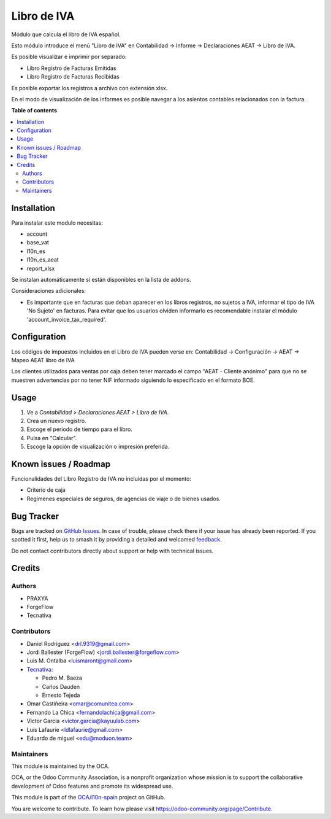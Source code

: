 ============
Libro de IVA
============

.. 
   !!!!!!!!!!!!!!!!!!!!!!!!!!!!!!!!!!!!!!!!!!!!!!!!!!!!
   !! This file is generated by oca-gen-addon-readme !!
   !! changes will be overwritten.                   !!
   !!!!!!!!!!!!!!!!!!!!!!!!!!!!!!!!!!!!!!!!!!!!!!!!!!!!
   !! source digest: sha256:70fb9075870af9dc7146c451e38363a5e9aa2613de113402d74e948ae9b550da
   !!!!!!!!!!!!!!!!!!!!!!!!!!!!!!!!!!!!!!!!!!!!!!!!!!!!

.. |badge1| image:: https://img.shields.io/badge/maturity-Beta-yellow.png
    :target: https://odoo-community.org/page/development-status
    :alt: Beta
.. |badge2| image:: https://img.shields.io/badge/licence-AGPL--3-blue.png
    :target: http://www.gnu.org/licenses/agpl-3.0-standalone.html
    :alt: License: AGPL-3
.. |badge3| image:: https://img.shields.io/badge/github-OCA%2Fl10n--spain-lightgray.png?logo=github
    :target: https://github.com/OCA/l10n-spain/tree/17.0/l10n_es_vat_book
    :alt: OCA/l10n-spain
.. |badge4| image:: https://img.shields.io/badge/weblate-Translate%20me-F47D42.png
    :target: https://translation.odoo-community.org/projects/l10n-spain-17-0/l10n-spain-17-0-l10n_es_vat_book
    :alt: Translate me on Weblate
.. |badge5| image:: https://img.shields.io/badge/runboat-Try%20me-875A7B.png
    :target: https://runboat.odoo-community.org/builds?repo=OCA/l10n-spain&target_branch=17.0
    :alt: Try me on Runboat

|badge1| |badge2| |badge3| |badge4| |badge5|

Módulo que calcula el libro de IVA español.

Esto módulo introduce el menú "Libro de IVA" en Contabilidad -> Informe
-> Declaraciones AEAT -> Libro de IVA.

Es posible visualizar e imprimir por separado:

- Libro Registro de Facturas Emitidas
- Libro Registro de Facturas Recibidas

Es posible exportar los registros a archivo con extensión xlsx.

En el modo de visualización de los informes es posible navegar a los
asientos contables relacionados con la factura.

**Table of contents**

.. contents::
   :local:

Installation
============

Para instalar este modulo necesitas:

- account
- base_vat
- l10n_es
- l10n_es_aeat
- report_xlsx

Se instalan automáticamente si están disponibles en la lista de addons.

Consideraciones adicionales:

- Es importante que en facturas que deban aparecer en los libros
  registros, no sujetos a IVA, informar el tipo de IVA 'No Sujeto' en
  facturas. Para evitar que los usuarios olviden informarlo es
  recomendable instalar el módulo 'account_invoice_tax_required'.

Configuration
=============

Los códigos de impuestos incluidos en el Libro de IVA pueden verse en:
Contabilidad -> Configuración -> AEAT -> Mapeo AEAT libro de IVA

Los clientes utilizados para ventas por caja deben tener marcado el
campo "AEAT - Cliente anónimo" para que no se muestren advertencias por
no tener NIF informado siguiendo lo especificado en el formato BOE.

Usage
=====

1. Ve a *Contabilidad > Declaraciones AEAT > Libro de IVA*.
2. Crea un nuevo registro.
3. Escoge el periodo de tiempo para el libro.
4. Pulsa en "Calcular".
5. Escoge la opción de visualización o impresión preferida.

Known issues / Roadmap
======================

Funcionalidades del Libro Registro de IVA no incluídas por el momento:

- Criterio de caja
- Regímenes especiales de seguros, de agencias de viaje o de bienes
  usados.

Bug Tracker
===========

Bugs are tracked on `GitHub Issues <https://github.com/OCA/l10n-spain/issues>`_.
In case of trouble, please check there if your issue has already been reported.
If you spotted it first, help us to smash it by providing a detailed and welcomed
`feedback <https://github.com/OCA/l10n-spain/issues/new?body=module:%20l10n_es_vat_book%0Aversion:%2017.0%0A%0A**Steps%20to%20reproduce**%0A-%20...%0A%0A**Current%20behavior**%0A%0A**Expected%20behavior**>`_.

Do not contact contributors directly about support or help with technical issues.

Credits
=======

Authors
-------

* PRAXYA
* ForgeFlow
* Tecnativa

Contributors
------------

- Daniel Rodriguez <drl.9319@gmail.com>
- Jordi Ballester (ForgeFlow) <jordi.ballester@forgeflow.com>
- Luis M. Ontalba <luismaront@gmail.com>
- `Tecnativa <https://www.tecnativa.com/>`__:

  - Pedro M. Baeza
  - Carlos Dauden
  - Ernesto Tejeda

- Omar Castiñeira <omar@comunitea.com>
- Fernando La Chica <fernandolachica@gmail.com>
- Victor Garcia <victor.garcia@kayuulab.com>
- Luis Lafaurie <ldlafaurie@gmail.com>
- Eduardo de miguel <edu@moduon.team>

Maintainers
-----------

This module is maintained by the OCA.

.. image:: https://odoo-community.org/logo.png
   :alt: Odoo Community Association
   :target: https://odoo-community.org

OCA, or the Odoo Community Association, is a nonprofit organization whose
mission is to support the collaborative development of Odoo features and
promote its widespread use.

This module is part of the `OCA/l10n-spain <https://github.com/OCA/l10n-spain/tree/17.0/l10n_es_vat_book>`_ project on GitHub.

You are welcome to contribute. To learn how please visit https://odoo-community.org/page/Contribute.
